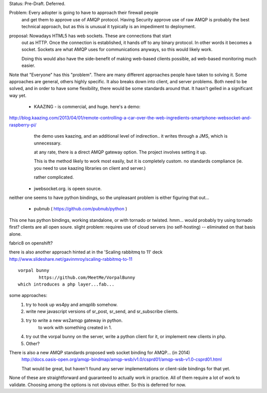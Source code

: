 
Status: Pre-Draft.  Deferred. 


Problem: Every adopter is going to have to approach their firewall people
	and get them to approve use of AMQP protocol.  
        Having Security approve use of raw AMQP is probably the best
        technical approach, but as this is unusual it typically is
        an impediment to deployment.
      

proposal:  Nowadays HTML5 has web sockets.  These are connections that start
	out as HTTP.  Once the connection is established, it hands off to any
        binary protocol.  In other words it becomes a socket.
        Sockets are what AMQP uses for communications anyways, so this
	would likely work.

        Doing this would also have the side-benefit of making web-based 
        clients possible, ad web-based monitoring much easier.


Note that "Everyone" has this "problem".   There are many different approaches people
have taken to solving it.  Some approaches are general, others highly specific.
It also breaks down into client, and server problems.  Both need to be solved,
and in order to have some flexibility, there would be some standards around that.
It hasn't gelled in a significant way yet.


	- KAAZING - is commercial, and huge.
	  here's a demo:

http://blog.kaazing.com/2013/04/01/remote-controlling-a-car-over-the-web-ingredients-smartphone-websocket-and-raspberry-pi/
	  the demo uses kaazing, and an additional level of indirection.. it writes 
          through a JMS, which is unnecessary.

	  at any rate, there is a direct AMQP gateway option.  
	  The project involves setting it up.

          This is the method likely to work most easily, but it is completely custom.
          no standards compliance (ie. you need to use kaazing libraries on client and server.)

	  rather complicated.


	- jwebsocket.org. is opeen source.

neither one seems to have python bindings, so the unpleasant problem is
either figuring that out... 

	- pubnub ( https://github.com/pubnub/python )

This one has python bindings, working standalone,
or with tornado or twisted.  hmm... would probably try using tornado first?
clients are all open soure.  slight problem: requires use of cloud 
servers (no self-hosting) -- eliminated on that basis alone.

fabric8 on openshift?

there is also another approach hinted at in the 'Scaling rabbitmq to 11' deck
http://www.slideshare.net/gavinmroy/scaling-rabbitmq-to-11

::

	vorpal bunny
		https://github.com/MeetMe/VorpalBunny
	which introduces a php layer...fab...


some approaches:
	1. try to hook up ws4py and amqplib somehow.
	2. write new javascript versions of sr_post, sr_send, and sr_subscribe clients.
	3. try to write a new ws2amqp gateway in python.
		to work with something created in 1.
	4. try out the vorpal bunny on the server, write a python client for it, or
           implement new clients in php.
	5. Other?

There is also a new AMQP standards proposed web socket binding for AMQP... (in 2014)
	http://docs.oasis-open.org/amqp-bindmap/amqp-wsb/v1.0/csprd01/amqp-wsb-v1.0-csprd01.html

        That would be great, but haven't found any server implementations or 
        client-side bindings for that yet.

None of these are straightforward and guaranteed to actually work in practice.
All of them require a lot of work to validate.
Choosing among the options is not obvious either.
So this is deferred for now.

